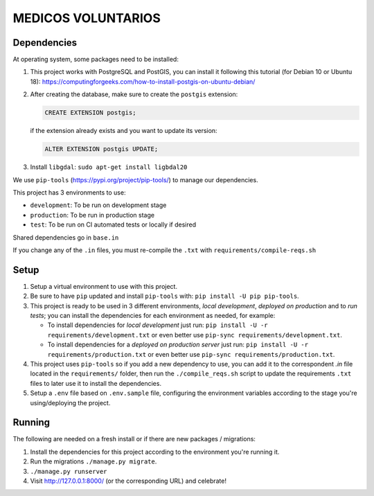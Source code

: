 MEDICOS VOLUNTARIOS
===================


Dependencies
------------

At operating system, some packages need to be installed:

#. This project works with PostgreSQL and PostGIS, you can install it
   following this tutorial (for Debian 10 or Ubuntu 18):
   https://computingforgeeks.com/how-to-install-postgis-on-ubuntu-debian/

#. After creating the database, make sure to create the ``postgis``
   extension:

   .. code-block:: sql

      CREATE EXTENSION postgis;

   if the extension already exists and you want to update its version:

   .. code-block:: sql

      ALTER EXTENSION postgis UPDATE;


#. Install ``libgdal``: ``sudo apt-get install ligbdal20``

We use ``pip-tools`` (https://pypi.org/project/pip-tools/) to manage our
dependencies.

This project has 3 environments to use:

-  ``development``: To be run on development stage
-  ``production``: To be run in production stage
-  ``test``: To be run on CI automated tests or locally if desired

Shared dependencies go in ``base.in``

If you change any of the ``.in`` files, you must re-compile the ``.txt``
with ``requirements/compile-reqs.sh``

Setup
-----

#. Setup a virtual environment to use with this project.

#. Be sure to have ``pip`` updated and install ``pip-tools`` with:
   ``pip install -U pip pip-tools``.

#. This project is ready to be used in 3 different environments,
   *local development*, *deployed on production* and to *run tests*; you
   can install the dependencies for each environment as needed, for
   example:

   - To install dependencies for *local development* just run:
     ``pip install -U -r requirements/development.txt`` or even better
     use ``pip-sync requirements/development.txt``.
   - To install dependencies for a *deployed on production server* just
     run: ``pip install -U -r requirements/production.txt`` or even better
     use ``pip-sync requirements/production.txt``.

#. This project uses ``pip-tools`` so if you add a new dependency to
   use, you can add it to the correspondent `.in` file located in the
   ``requirements/`` folder, then run the ``./compile_reqs.sh`` script
   to update the requirements ``.txt`` files to later use it to install
   the dependencies.

#. Setup a ``.env`` file based on ``.env.sample`` file, configuring the
   environment variables according to the stage you're using/deploying
   the project.


Running
-------

The following are needed on a fresh install or if there are new packages
/ migrations:

#. Install the dependencies for this project according to the
   environment you're running it.

#. Run the migrations ``./manage.py migrate``.

#. ``./manage.py runserver``

#. Visit http://127.0.0.1:8000/ (or the corresponding URL) and
   celebrate!
